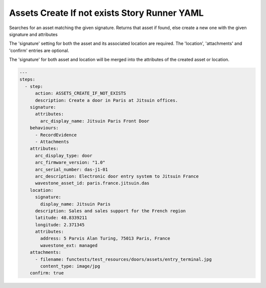 .. _assets_create_if_not_exists_yamlref:

Assets Create If not exists Story Runner YAML
..............................................

Searches for an asset matching the given signature. Returns that asset if found,
else create a new one with the given signature and attributes

The 'signature' setting for both the asset and its associated location are required.
The 'location', 'attachments' and 'confirm' entries are optional.

The 'signature' for both asset and location will be merged into the attributes of
the created asset or location.

.. code-block:: yaml
    
    ---
    steps:
      - step:
          action: ASSETS_CREATE_IF_NOT_EXISTS
          description: Create a door in Paris at Jitsuin offices.
        signature:
          attributes:
            arc_display_name: Jitsuin Paris Front Door
        behaviours:
          - RecordEvidence
          - Attachments
        attributes:
          arc_display_type: door
          arc_firmware_version: "1.0"
          arc_serial_number: das-j1-01
          arc_description: Electronic door entry system to Jitsuin France
          wavestone_asset_id: paris.france.jitsuin.das
        location:
          signature:
            display_name: Jitsuin Paris
          description: Sales and sales support for the French region
          latitude: 48.8339211
          longitude: 2.371345
          attributes:
            address: 5 Parvis Alan Turing, 75013 Paris, France
            wavestone_ext: managed
        attachments:
          - filename: functests/test_resources/doors/assets/entry_terminal.jpg
            content_type: image/jpg
        confirm: true
